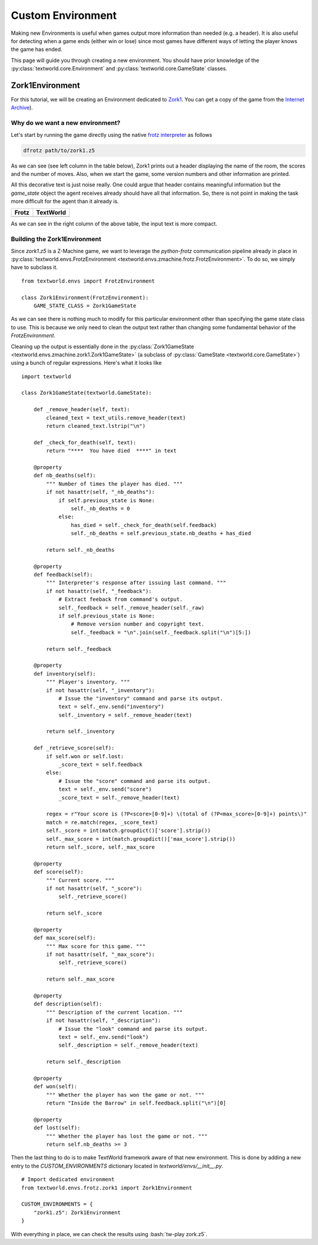 Custom Environment
==================

Making new Environments is useful when games output more information than needed (e.g. a header). It is also useful for detecting when a game ends (either win or lose) since most games have different ways of letting the player knows the game has ended.

This page will guide you through creating a new environment. You should have prior knowledge of the :py:class:`textworld.core.Environment` and :py:class:`textworld.core.GameState` classes.

Zork1Environment
----------------
For this tutorial, we will be creating an Environment dedicated to `Zork1 <https://en.wikipedia.org/wiki/Zork_I>`_. You can get a copy of the game from the `Internet Archive <https://archive.org/download/Zork1Release88Z-machineFile/zork1.z5>`_).


Why do we want a new environment?
^^^^^^^^^^^^^^^^^^^^^^^^^^^^^^^^^
Let's start by running the game directly using the native `frotz interpreter <https://github.com/DavidGriffith/frotz>`_ as follows

.. code-block:: bash

    dfrotz path/to/zork1.z5

As we can see (see left column in the table below), Zork1 prints out a header displaying the name of the room, the scores and the number of moves. Also, when we start the game, some version numbers and other information are printed.

All this decorative text is just noise really. One could argue that header contains meaningful information but the `game_state` object the agent receives already should have all that information. So, there is not point in making the task more difficult for the agent than it already is.

.. |zork1| image:: ./images/zork1_frotz.png
    :alt: Frotz version

.. |zork1_tw| image:: ./images/zork1_textworld.png
    :alt: TextWorld version

+-----------+------------+
| Frotz     | TextWorld  |
+===========+============+
| |zork1|   | |zork1_tw| |
+-----------+------------+

As we can see in the right column of the above table, the input text is more compact.


Building the Zork1Environment
^^^^^^^^^^^^^^^^^^^^^^^^^^^^^
Since `zork1.z5` is a Z-Machine game, we want to leverage the *python-frotz* communication pipeline already in place in :py:class:`textworld.envs.FrotzEnvironment <textworld.envs.zmachine.frotz.FrotzEnvironment>`. To do so, we simply have to subclass it.

::

    from textworld.envs import FrotzEnvironment

    class Zork1Environment(FrotzEnvironment):
        GAME_STATE_CLASS = Zork1GameState


As we can see there is nothing much to modify for this particular environment other than specifying the game state class to use. This is because we only need to clean the output text rather than changing some fundamental behavior of the `FrotzEnvironment`.

Cleaning up the output is essentially done in the :py:class:`Zork1GameState <textworld.envs.zmachine.zork1.Zork1GameState>` (a subclass of :py:class:`GameState <textworld.core.GameState>`) using a bunch of regular expressions. Here's what it looks like

::

    import textworld

    class Zork1GameState(textworld.GameState):

        def _remove_header(self, text):
            cleaned_text = text_utils.remove_header(text)
            return cleaned_text.lstrip("\n")

        def _check_for_death(self, text):
            return "****  You have died  ****" in text

        @property
        def nb_deaths(self):
            """ Number of times the player has died. """
            if not hasattr(self, "_nb_deaths"):
                if self.previous_state is None:
                    self._nb_deaths = 0
                else:
                    has_died = self._check_for_death(self.feedback)
                    self._nb_deaths = self.previous_state.nb_deaths + has_died

            return self._nb_deaths

        @property
        def feedback(self):
            """ Interpreter's response after issuing last command. """
            if not hasattr(self, "_feedback"):
                # Extract feeback from command's output.
                self._feedback = self._remove_header(self._raw)
                if self.previous_state is None:
                    # Remove version number and copyright text.
                    self._feedback = "\n".join(self._feedback.split("\n")[5:])

            return self._feedback

        @property
        def inventory(self):
            """ Player's inventory. """
            if not hasattr(self, "_inventory"):
                # Issue the "inventory" command and parse its output.
                text = self._env.send("inventory")
                self._inventory = self._remove_header(text)

            return self._inventory

        def _retrieve_score(self):
            if self.won or self.lost:
                _score_text = self.feedback
            else:
                # Issue the "score" command and parse its output.
                text = self._env.send("score")
                _score_text = self._remove_header(text)

            regex = r"Your score is (?P<score>[0-9]+) \(total of (?P<max_score>[0-9]+) points\)"
            match = re.match(regex, _score_text)
            self._score = int(match.groupdict()['score'].strip())
            self._max_score = int(match.groupdict()['max_score'].strip())
            return self._score, self._max_score

        @property
        def score(self):
            """ Current score. """
            if not hasattr(self, "_score"):
                self._retrieve_score()

            return self._score

        @property
        def max_score(self):
            """ Max score for this game. """
            if not hasattr(self, "_max_score"):
                self._retrieve_score()

            return self._max_score

        @property
        def description(self):
            """ Description of the current location. """
            if not hasattr(self, "_description"):
                # Issue the "look" command and parse its output.
                text = self._env.send("look")
                self._description = self._remove_header(text)

            return self._description

        @property
        def won(self):
            """ Whether the player has won the game or not. """
            return "Inside the Barrow" in self.feedback.split("\n")[0]

        @property
        def lost(self):
            """ Whether the player has lost the game or not. """
            return self.nb_deaths >= 3


Then the last thing to do is to make TextWorld framework aware of that new environment. This is done by adding a new entry to the `CUSTOM_ENVIRONMENTS` dictionary located in `textworld/envs/__init__.py`.

::

    # Import dedicated environment
    from textworld.envs.frotz.zork1 import Zork1Environment

    CUSTOM_ENVIRONMENTS = {
        "zork1.z5": Zork1Environment
    }


.. role:: bash(code)
   :language: bash

With everything in place, we can check the results using :bash:`tw-play zork.z5`.
